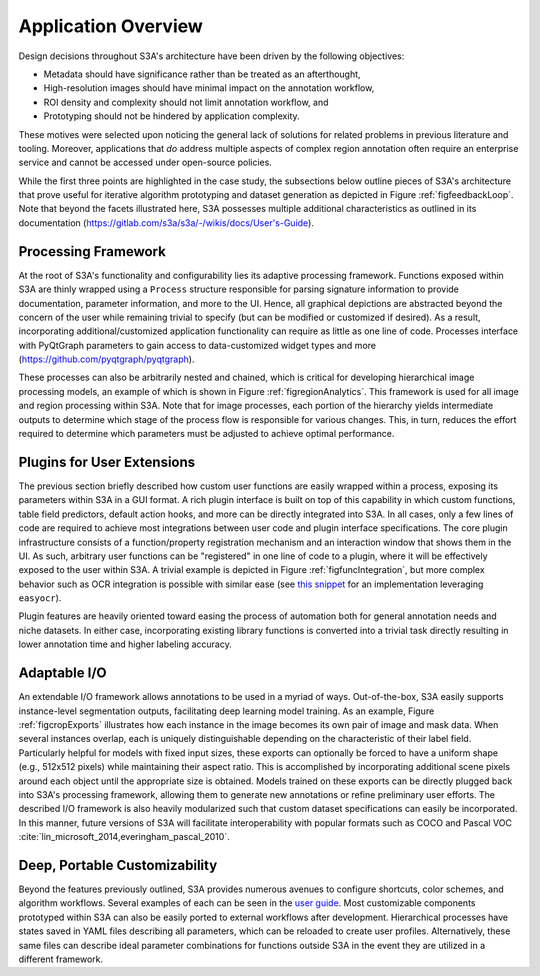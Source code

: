.. _secappFeatures:

Application Overview
====================
Design decisions throughout S3A's architecture have been driven by the following objectives:

* Metadata should have significance rather than be treated as an afterthought,
* High-resolution images should have minimal impact on the annotation workflow,
* ROI density and complexity should not limit annotation workflow, and
* Prototyping should not be hindered by application complexity.

These motives were selected upon noticing the general lack of solutions for related problems in previous literature and tooling.
Moreover, applications that *do* address multiple aspects of complex region annotation often require an enterprise service and cannot be accessed under open-source policies.

While the first three points are highlighted in the case study, the subsections below outline pieces of S3A's architecture that prove useful for iterative algorithm prototyping and dataset generation as depicted in Figure :ref:`figfeedbackLoop`.
Note that beyond the facets illustrated here, S3A possesses multiple additional characteristics as outlined in its documentation (`https://gitlab.com/s3a/s3a/-/wikis/docs/User's-Guide <https://gitlab.com/s3a/s3a/-/wikis/docs/User's-Guide>`_).

.. raw:: latex

    \makeFeedbackLoopFig

.. _secprocFramework:

Processing Framework
--------------------
At the root of S3A's functionality and configurability lies its adaptive processing framework.
Functions exposed within S3A are thinly wrapped using a ``Process`` structure responsible for parsing signature information to provide documentation, parameter information, and more to the UI.
Hence, all graphical depictions are abstracted beyond the concern of the user while remaining trivial to specify (but can be modified or customized if desired).
As a result, incorporating additional/customized application functionality can require as little as one line of code.
Processes interface with PyQtGraph parameters to gain access to data-customized widget types and more (`https://github.com/pyqtgraph/pyqtgraph <https://github.com/pyqtgraph/pyqtgraph>`_).

These processes can also be arbitrarily nested and chained, which is critical for developing hierarchical image processing models, an example of which is shown in Figure :ref:`figregionAnalytics`.
This framework is used for all image and region processing within S3A.
Note that for image processes, each portion of the hierarchy yields intermediate outputs to determine which stage of the process flow is responsible for various changes.
This, in turn, reduces the effort required to determine which parameters must be adjusted to achieve optimal performance.

.. raw:: latex

    \makeRegionAnalyticsFig

.. _secplugins:

Plugins for User Extensions
---------------------------
The previous section briefly described how custom user functions are easily wrapped within a process, exposing its parameters within S3A in a GUI format.
A rich plugin interface is built on top of this capability in which custom functions, table field predictors, default action hooks, and more can be directly integrated into S3A.
In all cases, only a few lines of code are required to achieve most integrations between user code and plugin interface specifications.
The core plugin infrastructure consists of a function/property registration mechanism and an interaction window that shows them in the UI.
As such, arbitrary user functions can be "registered" in one line of code to a plugin, where it will be effectively exposed to the user within S3A.
A trivial example is depicted in Figure :ref:`figfuncIntegration`, but more complex behavior such as OCR integration is possible with similar ease (see `this snippet <https://gitlab.com/s3a/s3a/-/snippets/2203628>`_ for an implementation leveraging ``easyocr``).

.. raw:: latex

    \makeFuncIntegrationFig

Plugin features are heavily oriented toward easing the process of automation both for general annotation needs and niche datasets.
In either case, incorporating existing library functions is converted into a trivial task directly resulting in lower annotation time and higher labeling accuracy.

Adaptable I/O
-------------
An extendable I/O framework allows annotations to be used in a myriad of ways.
Out-of-the-box, S3A easily supports instance-level segmentation outputs, facilitating deep learning model training.
As an example, Figure :ref:`figcropExports` illustrates how each instance in the image becomes its own pair of image and mask data.
When several instances overlap, each is uniquely distinguishable depending on the characteristic of their label field.
Particularly helpful for models with fixed input sizes, these exports can optionally be forced to have a uniform shape (e.g., 512x512 pixels) while maintaining their aspect ratio.
This is accomplished by incorporating additional scene pixels around each object until the appropriate size is obtained.
Models trained on these exports can be directly plugged back into S3A's processing framework, allowing them to generate new annotations or refine preliminary user efforts.
The described I/O framework is also heavily modularized such that custom dataset specifications can easily be incorporated.
In this manner, future versions of S3A will facilitate interoperability with popular formats such as COCO and Pascal VOC :cite:`lin_microsoft_2014,everingham_pascal_2010`.

.. raw:: latex

    \makeCropExportsFig

Deep, Portable Customizability
------------------------------
Beyond the features previously outlined, S3A provides numerous avenues to configure shortcuts, color schemes, and algorithm workflows.
Several examples of each can be seen in the `user guide <https://gitlab.com/s3a/s3a/-/wikis/docs/user's-guide>`_.
Most customizable components prototyped within S3A can also be easily ported to external workflows after development.
Hierarchical processes have states saved in YAML files describing all parameters, which can be reloaded to create user profiles.
Alternatively, these same files can describe ideal parameter combinations for functions outside S3A in the event they are utilized in a different framework.

